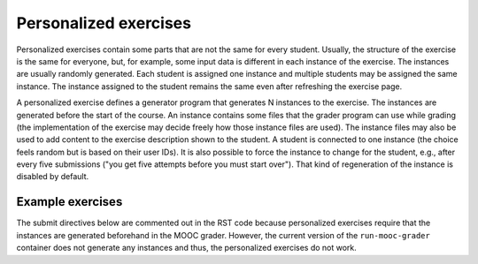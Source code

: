 Personalized exercises
======================

Personalized exercises contain some parts that are not the same
for every student. Usually, the structure of the exercise is the same
for everyone, but, for example, some input data is different
in each instance of the exercise. The instances are usually
randomly generated. Each student is assigned one instance and
multiple students may be assigned the same instance.
The instance assigned to the student remains the same even after
refreshing the exercise page.

A personalized exercise defines a generator program that generates N instances
to the exercise. The instances are generated before the start of the course.
An instance contains some files that the grader program can
use while grading (the implementation of the exercise may decide freely how
those instance files are used). The instance files may also be used to add content
to the exercise description shown to the student. A student is connected to
one instance (the choice feels random but is based on their user IDs).
It is also possible to force the instance to change for the student, e.g., after
every five submissions ("you get five attempts before you must start over").
That kind of regeneration of the instance is disabled by default.


Example exercises
-----------------

The submit directives below are commented out in the RST code because
personalized exercises require that the instances are generated
beforehand in the MOOC grader. However, the current version of the
``run-mooc-grader`` container does not generate any instances and
thus, the personalized exercises do not work.

.. no :: after submit

.. submit personalized_number 10
  :config: exercises/personalized_number/config.yaml

.. submit personalized_python 10
  :config: exercises/personalized_python/config.yaml
